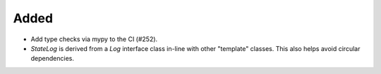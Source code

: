 Added
-----

- Add type checks via mypy to the CI (#252).
- `StateLog` is derived from a `Log` interface class in-line
  with other "template" classes.  This also helps avoid
  circular dependencies.
